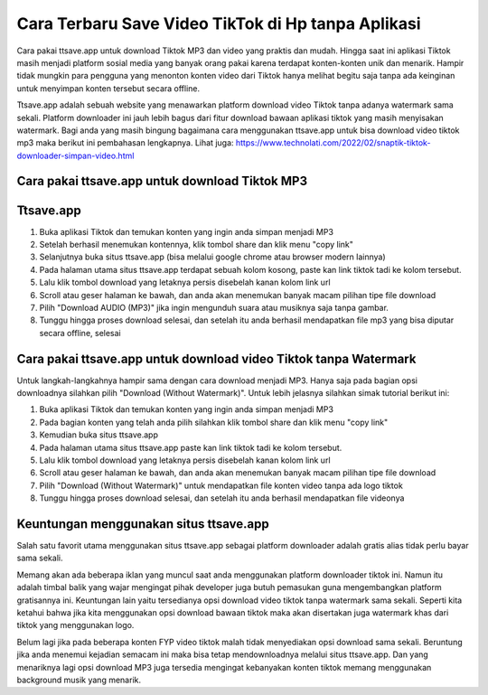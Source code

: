 Cara Terbaru Save Video TikTok di Hp tanpa Aplikasi
============================

Cara pakai ttsave.app untuk download Tiktok MP3 dan video yang praktis dan mudah. Hingga saat ini aplikasi Tiktok masih menjadi platform sosial media yang banyak orang pakai karena terdapat konten-konten unik dan menarik. Hampir tidak mungkin para pengguna yang menonton konten video dari Tiktok hanya melihat begitu saja tanpa ada keinginan untuk menyimpan konten tersebut secara offline.

Ttsave.app adalah sebuah website yang menawarkan platform download video Tiktok tanpa adanya watermark sama sekali. Platform downloader ini jauh lebih bagus dari fitur download bawaan aplikasi tiktok yang masih menyisakan watermark. Bagi anda yang masih bingung bagaimana cara menggunakan ttsave.app untuk bisa download video tiktok mp3 maka berikut ini pembahasan lengkapnya. Lihat juga: https://www.technolati.com/2022/02/snaptik-tiktok-downloader-simpan-video.html

Cara pakai ttsave.app untuk download Tiktok MP3
----------------------

Ttsave.app
----------

1. Buka aplikasi Tiktok dan temukan konten yang ingin anda simpan menjadi MP3
2. Setelah berhasil menemukan kontennya, klik tombol share dan klik menu "copy link"
3. Selanjutnya buka situs ttsave.app (bisa melalui google chrome atau browser modern lainnya)
4. Pada halaman utama situs ttsave.app terdapat sebuah kolom kosong, paste kan link tiktok tadi ke kolom tersebut.
5. Lalu klik tombol download yang letaknya persis disebelah kanan kolom link url
6. Scroll atau geser halaman ke bawah, dan anda akan menemukan banyak macam pilihan tipe file download
7. Pilih "Download AUDIO (MP3)" jika ingin mengunduh suara atau musiknya saja tanpa gambar.
8. Tunggu hingga proses download selesai, dan setelah itu anda berhasil mendapatkan file mp3 yang bisa diputar secara offline, selesai

Cara pakai ttsave.app untuk download video Tiktok tanpa Watermark
-----------------

Untuk langkah-langkahnya hampir sama dengan cara download menjadi MP3. Hanya saja pada bagian opsi downloadnya silahkan pilih "Download (Without Watermark)". Untuk lebih jelasnya silahkan simak tutorial berikut ini:

1. Buka aplikasi Tiktok dan temukan konten yang ingin anda simpan menjadi MP3
2. Pada bagian konten yang telah anda pilih silahkan klik tombol share dan klik menu "copy link"
3. Kemudian buka situs ttsave.app
4. Pada halaman utama situs ttsave.app paste kan link tiktok tadi ke kolom tersebut.
5. Lalu klik tombol download yang letaknya persis disebelah kanan kolom link url
6. Scroll atau geser halaman ke bawah, dan anda akan menemukan banyak macam pilihan tipe file download
7. Pilih "Download (Without Watermark)" untuk mendapatkan file konten video tanpa ada logo tiktok
8. Tunggu hingga proses download selesai, dan setelah itu anda berhasil mendapatkan file videonya

Keuntungan menggunakan situs ttsave.app
-----------------------

Salah satu favorit utama menggunakan situs ttsave.app sebagai platform downloader adalah gratis alias tidak perlu bayar sama sekali.

Memang akan ada beberapa iklan yang muncul saat anda menggunakan platform downloader tiktok ini. Namun itu adalah timbal balik yang wajar mengingat pihak developer juga butuh pemasukan guna mengembangkan platform gratisannya ini. Keuntungan lain yaitu tersedianya opsi download video tiktok tanpa watermark sama sekali. Seperti kita ketahui bahwa jika kita menggunakan opsi download bawaan tiktok maka akan disertakan juga watermark khas dari tiktok yang menggunakan logo.

Belum lagi jika pada beberapa konten FYP video tiktok malah tidak menyediakan opsi download sama sekali. Beruntung jika anda menemui kejadian semacam ini maka bisa tetap mendownloadnya melalui situs ttsave.app. Dan yang menariknya lagi opsi download MP3 juga tersedia mengingat kebanyakan konten tiktok memang menggunakan background musik yang menarik.
